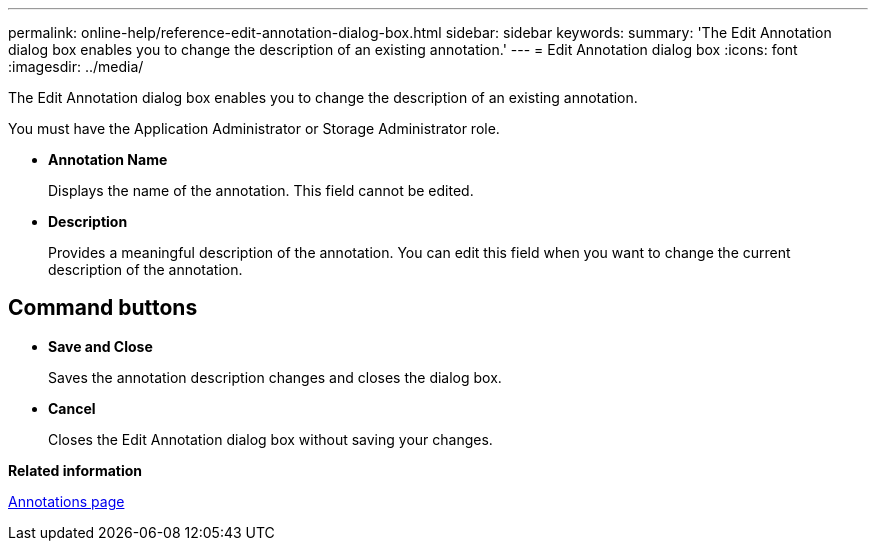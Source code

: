 ---
permalink: online-help/reference-edit-annotation-dialog-box.html
sidebar: sidebar
keywords: 
summary: 'The Edit Annotation dialog box enables you to change the description of an existing annotation.'
---
= Edit Annotation dialog box
:icons: font
:imagesdir: ../media/

[.lead]
The Edit Annotation dialog box enables you to change the description of an existing annotation.

You must have the Application Administrator or Storage Administrator role.

* *Annotation Name*
+
Displays the name of the annotation. This field cannot be edited.

* *Description*
+
Provides a meaningful description of the annotation. You can edit this field when you want to change the current description of the annotation.

== Command buttons

* *Save and Close*
+
Saves the annotation description changes and closes the dialog box.

* *Cancel*
+
Closes the Edit Annotation dialog box without saving your changes.

*Related information*

xref:reference-management-annotations-page.adoc[Annotations page]
